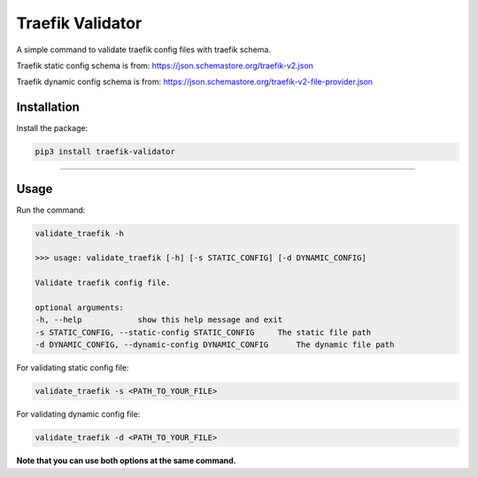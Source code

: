 Traefik Validator
======================

A simple command to validate traefik config files with traefik schema.

Traefik static config schema is from: https://json.schemastore.org/traefik-v2.json

Traefik dynamic config schema is from: https://json.schemastore.org/traefik-v2-file-provider.json

Installation
------------
Install the package:

.. code:: bash

    pip3 install traefik-validator

--------------

Usage
-----

Run the command:

.. code::

    validate_traefik -h
    
    >>> usage: validate_traefik [-h] [-s STATIC_CONFIG] [-d DYNAMIC_CONFIG]

    Validate traefik config file.

    optional arguments:
    -h, --help            show this help message and exit
    -s STATIC_CONFIG, --static-config STATIC_CONFIG     The static file path
    -d DYNAMIC_CONFIG, --dynamic-config DYNAMIC_CONFIG      The dynamic file path

For validating static config file:

.. code::

    validate_traefik -s <PATH_TO_YOUR_FILE>

For validating dynamic config file:

.. code::

    validate_traefik -d <PATH_TO_YOUR_FILE>

**Note that you can use both options at the same command.**
